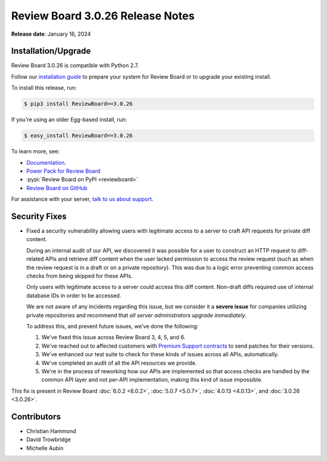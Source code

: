 .. default-intersphinx:: djblets1.0 rb3.0


=================================
Review Board 3.0.26 Release Notes
=================================

**Release date**: January 16, 2024


Installation/Upgrade
====================

Review Board 3.0.26 is compatible with Python 2.7.

Follow our `installation guide`_ to prepare your system for Review Board or to
upgrade your existing install.

To install this release, run:

.. code-block:: console

    $ pip3 install ReviewBoard==3.0.26

If you're using an older Egg-based install, run:

.. code-block:: console

    $ easy_install ReviewBoard==3.0.26

To learn more, see:

* Documentation_.
* `Power Pack for Review Board <https://www.reviewboard.org/powerpack/>`_
* :pypi:`Review Board on PyPI <reviewboard>`
* `Review Board on GitHub <https://github.com/reviewboard/reviewboard>`_

For assistance with your server, `talk to us about support <Review Board
Support_>`_.


.. _Documentation: https://www.reviewboard.org/docs/manual/3.0/
.. _Review Board Support: https://www.reviewboard.org/support/
.. _installation guide: https://www.reviewboard.org/docs/manual/3.0/admin/


Security Fixes
==============

* Fixed a security vulnerability allowing users with legitimate access to a
  server to craft API requests for private diff content.

  During an internal audit of our API, we discovered it was possible for a
  user to construct an HTTP request to diff-related APIs and retrieve diff
  content when the user lacked permission to access the review request (such
  as when the review request is in a draft or on a private repository). This
  was due to a logic error preventing common access checks from being skipped
  for these APIs.

  Only users with legitimate access to a server could access this diff
  content. Non-draft diffs required use of internal database IDs in order to
  be accessed.

  We are not aware of any incidents regarding this issue, but we consider it a
  **severe issue** for companies utilizing private repositories and recommend
  that *all server administrators upgrade immediately.*

  To address this, and prevent future issues, we've done the following:

  1. We've fixed this issue across Review Board 3, 4, 5, and 6.

  2. We've reached out to affected customers with `Premium Support contracts
     <Review Board Support>`_ to send patches for their versions.

  3. We've enhanced our test suite to check for these kinds of issues across
     all APIs, automatically.

  4. We've completed an audit of all the API resources we provide.

  5. We're in the process of reworking how our APIs are implemented so that
     access checks are handled by the common API layer and not per-API
     implementation, making this kind of issue impossible.

This fix is present in Review Board :doc:`6.0.2 <6.0.2>`,
:doc:`5.0.7 <5.0.7>`, :doc:`4.0.13 <4.0.13>`, and :doc:`3.0.26 <3.0.26>`.


Contributors
============

* Christian Hammond
* David Trowbridge
* Michelle Aubin
